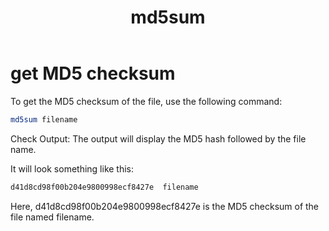 :PROPERTIES:
:ID:       7e4c30dc-e427-4cec-9a86-444cf0d48bc3
:END:
#+title: md5sum

* get MD5 checksum
:PROPERTIES:
:ID:       64f9f612-1713-48ea-a3a4-3da2c803be64
:END:
To get the MD5 checksum of the file, use the following command:
#+begin_src bash
  md5sum filename
#+end_src

Check Output:
The output will display the MD5 hash followed by the file name.

It will look something like this:
#+begin_src bash
  d41d8cd98f00b204e9800998ecf8427e  filename
#+end_src

Here, d41d8cd98f00b204e9800998ecf8427e is the MD5 checksum of the file named filename.
